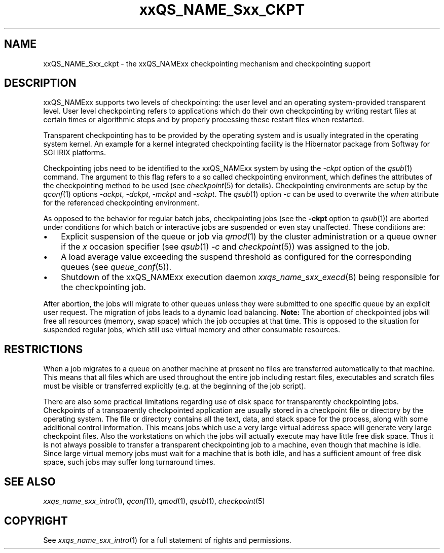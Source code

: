 '\" t
.\"___INFO__MARK_BEGIN__
.\"
.\" Copyright: 2004 by Sun Microsystems, Inc.
.\"
.\"___INFO__MARK_END__
.\"
.\"
.\" Some handy macro definitions [from Tom Christensen's man(1) manual page].
.\"
.de SB		\" small and bold
.if !"\\$1"" \\s-2\\fB\&\\$1\\s0\\fR\\$2 \\$3 \\$4 \\$5
..
.\"
.de T		\" switch to typewriter font
.ft CW		\" probably want CW if you don't have TA font
..
.\" "
.de TY		\" put $1 in typewriter font
.if t .T
.if n ``\c
\\$1\c
.if t .ft P
.if n \&''\c
\\$2
..
.\"
.de M		\" man page reference
\\fI\\$1\\fR\\|(\\$2)\\$3
..
.TH xxQS_NAME_Sxx_CKPT 1 2012-09-18 "xxRELxx" "xxQS_NAMExx User Commands"
.\"
.SH NAME
xxQS_NAME_Sxx_ckpt \- the xxQS_NAMExx checkpointing mechanism and checkpointing
support
.\"
.SH DESCRIPTION
xxQS_NAMExx
supports two levels of checkpointing: the user level and an operating
system-provided transparent
level. User level checkpointing refers to applications which do their
own checkpointing by writing restart files at certain times or
algorithmic steps and by properly processing these restart files when
restarted.
.PP
Transparent checkpointing has to be provided by the operating system and is 
usually integrated in the operating system kernel. An example for a kernel 
integrated checkpointing facility is the Hibernator package from Softway
for SGI IRIX platforms.
.PP
Checkpointing jobs need to be identified to the xxQS_NAMExx system by using the 
\fI\-ckpt\fP option of the
.M qsub 1
command. The argument to this flag refers to a so 
called checkpointing environment, which defines the attributes of the 
checkpointing method to be used (see
.M checkpoint 5
for details). 
Checkpointing environments are setup by the
.M qconf 1
options \fI\-ackpt\fP, \fI\-dckpt\fP, \fI\-mckpt\fP and \fI\-sckpt\fP. The
.M qsub 1
option \fI\-c\fP can be used to overwrite the \fIwhen\fP
attribute for the referenced checkpointing environment.
.PP
As opposed to the behavior for
regular batch jobs, checkpointing jobs (see the \fB\-ckpt\fP option to
.M qsub 1 )
are aborted under conditions
for which batch or interactive jobs are suspended or even stay
unaffected. These conditions are:
.\"
.IP "\(bu" 3n
Explicit suspension of the queue or job via
.M qmod 1
by the cluster administration or a queue owner
if the \fIx\fP occasion specifier (see
.M qsub 1
\fI\-c\fP and 
.M checkpoint 5 )
was assigned to the job.
.\"
.IP "\(bu" 3n
A load average value exceeding the suspend threshold as configured for
the corresponding queues (see
.M queue_conf 5 ).
.\"
.IP "\(bu" 3n
Shutdown of the xxQS_NAMExx execution daemon
.M xxqs_name_sxx_execd 8
being responsible for the checkpointing job.
.PP
.\"
After abortion, the jobs will migrate to other queues unless they were
submitted to one specific queue by an explicit user request.
The migration of jobs leads to a dynamic load balancing.
\fBNote:\fP The abortion of checkpointed jobs will free all resources
(memory, swap space) which the job occupies at that time. This is
opposed to the situation for suspended regular jobs, which still use
virtual memory and other consumable resources.
.PP
.\"
.\"
.SH RESTRICTIONS
When a job migrates to a queue on another machine at present no files
are transferred automatically to that machine. This means that all files
which are used throughout the entire job including restart files,
executables and scratch files must be visible or transferred explicitly
(e.g. at the beginning of the job script).
.PP
.\"
There are also some practical limitations regarding use of disk space
for transparently checkpointing jobs. Checkpoints of a transparently
checkpointed application are usually stored in a checkpoint file or
directory by the operating system. The file or directory contains all
the text, data, and stack space for the process, along with some
additional control information. This means jobs which use a very large
virtual address space will generate very large checkpoint files. Also
the workstations on which the jobs will actually execute may have
little free disk space. Thus it is not always possible to transfer a
transparent checkpointing job to a machine, even though that machine is
idle. Since large virtual memory jobs must wait for a machine that is
both idle, and has a sufficient amount of free disk space, such jobs
may suffer long turnaround times.
.\"
.SH "SEE ALSO"
.M xxqs_name_sxx_intro 1 ,
.M qconf 1 ,
.M qmod 1 ,
.M qsub 1 ,
.M checkpoint 5
.\" .M checkpoint 5 ,
.\" .I xxQS_NAMExx Installation and Administration Guide,
.\" .I xxQS_NAMExx User's Guide
.\"
.SH "COPYRIGHT"
See
.M xxqs_name_sxx_intro 1
for a full statement of rights and permissions.
